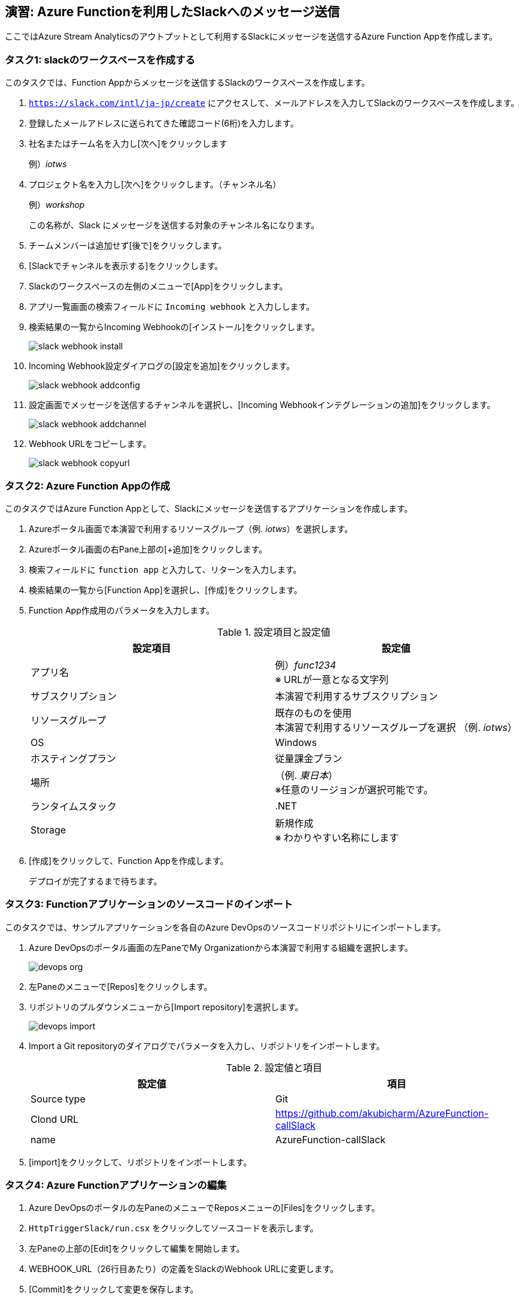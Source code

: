 
## 演習: Azure Functionを利用したSlackへのメッセージ送信

ここではAzure Stream Analyticsのアウトプットとして利用するSlackにメッセージを送信するAzure Function Appを作成します。


### タスク1: slackのワークスペースを作成する

このタスクでは、Function Appからメッセージを送信するSlackのワークスペースを作成します。

. `https://slack.com/intl/ja-jp/create` にアクセスして、メールアドレスを入力してSlackのワークスペースを作成します。

. 登録したメールアドレスに送られてきた確認コード(6桁)を入力します。

. 社名またはチーム名を入力し[次へ]をクリックします
+
例）_iotws_

. プロジェクト名を入力し[次へ]をクリックします。（チャンネル名）
+
例）_workshop_
+
この名称が、Slack にメッセージを送信する対象のチャンネル名になります。

. チームメンバーは追加せず[後で]をクリックします。

. [Slackでチャンネルを表示する]をクリックします。


. Slackのワークスペースの左側のメニューで[App]をクリックします。

. アプリ一覧画面の検索フィールドに `Incoming webhook` と入力しします。

. 検索結果の一覧からIncoming Webhookの[インストール]をクリックします。
+
image::images/slack_webhook_install.png[]

. Incoming Webhook設定ダイアログの[設定を追加]をクリックします。
+
image::images/slack_webhook_addconfig.png[]

. 設定画面でメッセージを送信するチャンネルを選択し、[Incoming Webhookインテグレーションの追加]をクリックします。
+
image::images/slack_webhook_addchannel.png[]

. Webhook URLをコピーします。
+
image::images/slack_webhook_copyurl.png[]

### タスク2: Azure Function Appの作成

このタスクではAzure Function Appとして、Slackにメッセージを送信するアプリケーションを作成します。

. Azureポータル画面で本演習で利用するリソースグループ（例. _iotws_）を選択します。

. Azureポータル画面の右Pane上部の[+追加]をクリックします。

. 検索フィールドに `function app` と入力して、リターンを入力します。

. 検索結果の一覧から[Function App]を選択し、[作成]をクリックします。

. Function App作成用のパラメータを入力します。
+
.設定項目と設定値
[cols="2*", options="header"]
|===

|設定項目
|設定値

|アプリ名
|例）_func1234_ +
※ URLが一意となる文字列

|サブスクリプション
|本演習で利用するサブスクリプション

|リソースグループ
|既存のものを使用 +
本演習で利用するリソースグループを選択 （例. _iotws_）

|OS
|Windows

|ホスティングプラン
|従量課金プラン

|場所
|（例. _東日本_） +
※任意のリージョンが選択可能です。

|ランタイムスタック
|.NET

|Storage
|新規作成 +
※ わかりやすい名称にします

|===

. [作成]をクリックして、Function Appを作成します。
+
デプロイが完了するまで待ちます。


### タスク3: Functionアプリケーションのソースコードのインポート

このタスクでは、サンプルアプリケーションを各自のAzure DevOpsのソースコードリポジトリにインポートします。

. Azure DevOpsのポータル画面の左PaneでMy Organizationから本演習で利用する組織を選択します。
+
image::images/devops_org.png[]

. 左Paneのメニューで[Repos]をクリックします。

. リポジトリのプルダウンメニューから[Import repository]を選択します。
+
image::images/devops_import.png[]

. Import a Git repositoryのダイアログでパラメータを入力し、リポジトリをインポートします。
+
.設定値と項目
[cols="2*", options="header"]
|===

|設定値
|項目

|Source type
|Git

|Clond URL
|https://github.com/akubicharm/AzureFunction-callSlack

|name
|AzureFunction-callSlack

|===

. [import]をクリックして、リポジトリをインポートします。


### タスク4: Azure Functionアプリケーションの編集

. Azure DevOpsのポータルの左PaneのメニューでReposメニューの[Files]をクリックします。

. `HttpTriggerSlack/run.csx` をクリックしてソースコードを表示します。

. 左Paneの上部の[Edit]をクリックして編集を開始します。

. WEBHOOK_URL（26行目あたり）の定義をSlackのWebhook URLに変更します。

. [Commit]をクリックして変更を保存します。


### タスク5: Azure DevOpsのリリースパイプラインの作成

このタスクでは、Azure DevOpsのリリースパイプラインを作成して、Azure Functionにアプリケーションをデプロイします。

. Azure DevOpsのポータルの左PaneのメニューでPipelineメニューの[Releases]をクリックします。

. [New pipelines]をクリックしてパイプラインの作成を開始します。

. Select a Templateダイアログで[Deploy a Function app to Azure Function]をクリックします。
+
image::images/devops_select_templates.png[]

. PipelineのダイアログでArtifactをクリックして、Add an Artifactのダイアログを表示します。

. Add an Artifactのダイアログでパラメータを入力して、Artifactを追加します。
+
image::images/devops_add_artifact.png[]
+
.設定項目と設定値
[cols="2*", options="header"]
|===

|設定項目
|設定値

|Source Type
|Azure Repository

|Project
|本ワークショップ用に作成したAzure DevOpsのプロジェクト
+例）__iotws__

|Source(repository)
|AzureFunction-callSlack

|Default branch
|master

|Default version
|Latest fron the default branch (デフォルトのまま）

|Shallow fetch depth
|（空白のまま）

|Source alias
|_AzureFunction-callSlack（デフォルトのまま）

|===

. [Add]をクリックします。

. Stage1の[1 job, 1 task]のリンクをクリックしてJob, Taskの編集を開始します。
+
image::images/devops_edit_jobtask.png[]

. Stage1を編集します。
+
image::images/devops_edit_stage1.png[]
+
.設定項目と設定値
[cols="2*", options="header"]
|===

|設定項目
|設定値

|Stage Name
|Stage 1

|Azure Subscription
|本演習で利用するサブスクリプション

|App type
|Function App on Windows

|App Service name
|前のタスクで作成したFunctionの名称

|===

. Deploy Azure Function App をクリックします。

. Package or folder の入力フィールドの右の[...]をクリックしてダイアログを表示します。

. Select a file or folder のダイアログで[Azure Function callSlack]を選択し[OK]をクリックします。
+
image::images/devops_edit_deployfunc.png[]

. 画面上部の[save]をクリックし、表示されたダイアログで[OK]をクリックします。

. 画面上部の[Cleate release]をクリックしてリリースパイプラインを実行します。


////

. Azureポータル画面で、本演習で利用するリソースグループを選択します。

. Azureポータル画面の右Paneで、作成したFunction Appsをクリックします。

. 右Pane上部の[プラットフォーム機能]をクリックしてメニューを表示し、[デプロイセンター]をクリックします。
+
image:./images/func_deploymentcenter.png[]

. Deployment Centerウィザードの *1. ソース管理* で、[Azure Repos]を選択し[続行]をクリックします。

. Deployment Centerウィザードの *2. ビルドプロバイダー* で[Azure Pipelines]を選択し、[続行]をクリックします。

. Deployment Centerウィザードの *3. 構成* でパラメータを入力し[続行]をクリックします。
+
.設定項目と設定値
[cols="2*", options="header"]
|===

|設定項目
|設定値

|Azure DevOps Organization
|（Azure DevOpsを利用するユーザ名）

|プロジェクト
|本演習で利用する Azure DevOpsプロジェクトを選択します。 +
（例. _iotws_）

|リポジトリ
|AzureFunction-callSlack

|ブランチ
|master

|Function App type
|スクリプト Function App

|作業ディレクトリ
|app

|===
+
[続行] をクリックします。

. Deployment Centerウィザード　*4. ステージングにデプロイする* でパラメータを入力し[続行]をクリックします。
+
.設定項目と設定値
[cols="2*", options="header"]
|===

|項目
|設定値

|デプロイスロットを有効にする
|いいえ

|===

. Deployment Centerウィザード *5. 概要* で内容を確認し[完了]をクリックします。

. Azure DepOpsポータルで、ビルド・デプロイが始まっていることを確認し、完了するまで待ちます。
+
アイコンがぐるぐる回っている間はビルド中です。
+
Pipelines -> Builds
+
image:./images/devops_build.png[]
+
Pipelines -> Releases
+
image:./images/devops_deploy.png[]
+
ビルドデプロイ完了すると、Stageに緑色のチェックになります。
image:./images/devops_deployed.png[]
////

### タスク6: Azure Functionの動作確認

このタスクでは、作成したFunctionの動作確認をAzureポータル画面で行います。

. Azureポータル画面で本演習で利用するリソースグループを選択します。

. 作成したFunction Appを選択します。

. 左Paneで[関数（読み取り専用） -> HttpTriggerSlack]をクリックします。

. 右端の縦長のタブメニューの[テスト]をクリックします。
+
image::images/func_testtab.png[]

. Request bodyのテキストエリアにPOSTするリクエストを記載し、画面右下の[>実行]をクリックします。
+
```
[
    {
        "time": "2019-03-13T11:14",
        "temp": 30
    }
]
```
+
image::images/func_run.png[]

. ブラウザでSlacちゃチャンネルを表示して、メッセージが送信されていることを確認します。
+
image::images/slack_msg.png[]
